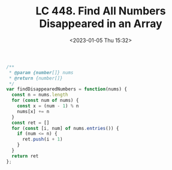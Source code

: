 #+TITLE: LC 448. Find All Numbers Disappeared in an Array
#+DATE: <2023-01-05 Thu 15:32>
#+TAGS[]: 技术 LeetCode

#+BEGIN_SRC js
/**
 * @param {number[]} nums
 * @return {number[]}
 */
var findDisappearedNumbers = function(nums) {
  const n = nums.length
  for (const num of nums) {
    const x = (num - 1) % n
    nums[x] += n
  }
  const ret = []
  for (const [i, num] of nums.entries()) {
    if (num <= n) {
      ret.push(i + 1)
    }
  }
  return ret
};
#+END_SRC
